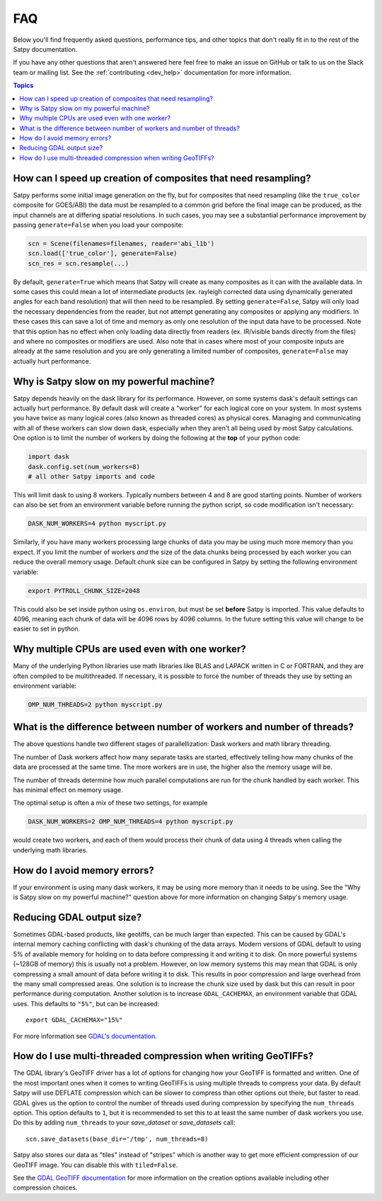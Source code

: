 FAQ
===

Below you'll find frequently asked questions, performance tips, and other
topics that don't really fit in to the rest of the Satpy documentation.

If you have any other questions that aren't answered here feel free to make
an issue on GitHub or talk to us on the Slack team or mailing list. See the
:ref:`contributing <dev_help>` documentation for more information.

.. contents:: Topics
    :depth: 1
    :local:


How can I speed up creation of composites that need resampling?
------------------------------------------------------------------------

Satpy performs some initial image generation on the fly, but for composites
that need resampling (like the ``true_color`` composite for GOES/ABI) the data
must be resampled to a common grid before the final image can be produced, as
the input channels are at differing spatial resolutions. In such cases, you may
see a substantial performance improvement by passing ``generate=False`` when you
load your composite:

.. code-block:: python

    scn = Scene(filenames=filenames, reader='abi_l1b')
    scn.load(['true_color'], generate=False)
    scn_res = scn.resample(...)

By default, ``generate=True`` which means that Satpy will create as many
composites as it can with the available data. In some cases this could mean
a lot of intermediate products (ex. rayleigh corrected data using dynamically
generated angles for each band resolution) that will then need to be
resampled.
By setting ``generate=False``, Satpy will only load the necessary dependencies
from the reader, but not attempt generating any composites or applying any
modifiers. In these cases this can save a lot of time and memory as only one
resolution of the input data have to be processed. Note that this option has
no effect when only loading data directly from readers (ex. IR/visible bands
directly from the files) and where no composites or modifiers are used. Also
note that in cases where most of your composite
inputs are already at the same resolution and you are only generating a limited
number of composites, ``generate=False`` may actually hurt performance.


Why is Satpy slow on my powerful machine?
-----------------------------------------

Satpy depends heavily on the dask library for its performance. However,
on some systems dask's default settings can actually hurt performance.
By default dask will create a "worker" for each logical core on your
system. In most systems you have twice as many logical cores
(also known as threaded cores) as physical cores. Managing and communicating
with all of these workers can slow down dask, especially when they aren't all
being used by most Satpy calculations. One option is to limit the number of
workers by doing the following at the **top** of your python code:

.. code-block:: python

    import dask
    dask.config.set(num_workers=8)
    # all other Satpy imports and code

This will limit dask to using 8 workers. Typically numbers between 4 and 8
are good starting points. Number of workers can also be set from an
environment variable before running the python script, so code modification
isn't necessary:

.. code-block:: bash

    DASK_NUM_WORKERS=4 python myscript.py

Similarly, if you have many workers processing large chunks of data you may
be using much more memory than you expect. If you limit the number of workers
*and* the size of the data chunks being processed by each worker you can
reduce the overall memory usage. Default chunk size can be configured in Satpy
by setting the following environment variable:

.. code-block:: bash

    export PYTROLL_CHUNK_SIZE=2048

This could also be set inside python using ``os.environ``, but must be set
**before** Satpy is imported. This value defaults to 4096, meaning each
chunk of data will be 4096 rows by 4096 columns. In the future setting this
value will change to be easier to set in python.

Why multiple CPUs are used even with one worker?
------------------------------------------------

Many of the underlying Python libraries use math libraries like BLAS and
LAPACK written in C or FORTRAN, and they are often compiled to be
multithreaded. If necessary, it is possible to force the number of threads
they use by setting an environment variable:

.. code-block:: bash

    OMP_NUM_THREADS=2 python myscript.py

What is the difference between number of workers and number of threads?
-----------------------------------------------------------------------

The above questions handle two different stages of parallellization: Dask
workers and math library threading.

The number of Dask workers affect how many separate tasks are started,
effectively telling how many chunks of the data are processed at the same
time. The more workers are in use, the higher also the memory usage will be.

The number of threads determine how much parallel computations are run for
the chunk handled by each worker. This has minimal effect on memory usage.

The optimal setup is often a mix of these two settings, for example

.. code-block:: bash

    DASK_NUM_WORKERS=2 OMP_NUM_THREADS=4 python myscript.py

would create two workers, and each of them would process their chunk of data
using 4 threads when calling the underlying math libraries.

How do I avoid memory errors?
-----------------------------

If your environment is using many dask workers, it may be using more memory
than it needs to be using. See the "Why is Satpy slow on my powerful machine?"
question above for more information on changing Satpy's memory usage.

Reducing GDAL output size?
--------------------------

Sometimes GDAL-based products, like geotiffs, can be much larger than expected.
This can be caused by GDAL's internal memory caching conflicting with dask's
chunking of the data arrays. Modern versions of GDAL default to using 5% of
available memory for holding on to data before compressing it and writing it
to disk. On more powerful systems (~128GB of memory) this is usually not a
problem. However, on low memory systems this may mean that GDAL is only
compressing a small amount of data before writing it to disk. This results
in poor compression and large overhead from the many small compressed areas.
One solution is to increase the chunk size used by dask but this can result
in poor performance during computation. Another solution is to increase
``GDAL_CACHEMAX``, an environment variable that GDAL uses. This defaults to
``"5%"``, but can be increased::

    export GDAL_CACHEMAX="15%"

For more information see
`GDAL's documentation <https://trac.osgeo.org/gdal/wiki/ConfigOptions#GDAL_CACHEMAX>`_.

How do I use multi-threaded compression when writing GeoTIFFs?
--------------------------------------------------------------

The GDAL library's GeoTIFF driver has a lot of options for changing how your
GeoTIFF is formatted and written. One of the most important ones when it comes
to writing GeoTIFFs is using multiple threads to compress your data. By
default Satpy will use DEFLATE compression which can be slower to compress
than other options out there, but faster to read. GDAL gives us the option to
control the number of threads used during compression by specifying the
``num_threads`` option. This option defaults to ``1``, but it is recommended
to set this to at least the same number of dask workers you use. Do this by
adding ``num_threads`` to your `save_dataset` or `save_datasets` call::

    scn.save_datasets(base_dir='/tmp', num_threads=8)

Satpy also stores our data as "tiles" instead
of "stripes" which is another way to get more efficient compression of our
GeoTIFF image. You can disable this with ``tiled=False``.

See the
`GDAL GeoTIFF documentation <https://gdal.org/drivers/raster/gtiff.html#creation-options>`_
for more information on the creation options available including other
compression choices.
